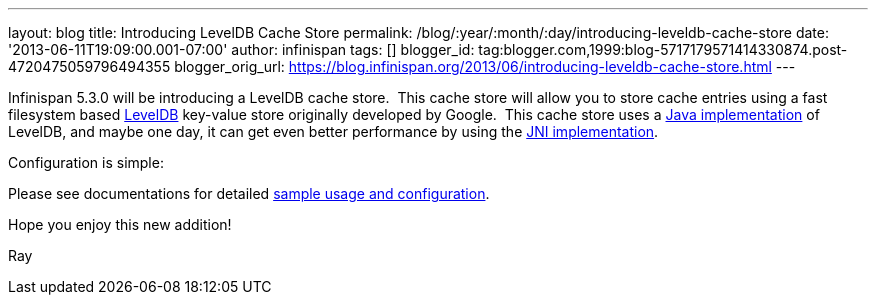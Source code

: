 ---
layout: blog
title: Introducing LevelDB Cache Store
permalink: /blog/:year/:month/:day/introducing-leveldb-cache-store
date: '2013-06-11T19:09:00.001-07:00'
author: infinispan
tags: []
blogger_id: tag:blogger.com,1999:blog-5717179571414330874.post-4720475059796494355
blogger_orig_url: https://blog.infinispan.org/2013/06/introducing-leveldb-cache-store.html
---

Infinispan 5.3.0 will be introducing a LevelDB cache store.  This cache
store will allow you to store cache entries using a fast filesystem
based http://code.google.com/p/leveldb/[LevelDB] key-value store
originally developed by Google.  This cache store uses a
https://github.com/dain/leveldb[Java implementation] of LevelDB, and
maybe one day, it can get even better performance by using the
https://github.com/fusesource/leveldbjni[JNI implementation].

Configuration is simple:


Please see documentations for
detailed https://docs.jboss.org/author/display/ISPN/Cache+Loaders+and+Stores[sample
usage and configuration].

Hope you enjoy this new addition!

Ray
